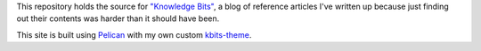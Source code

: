 This repository holds the source for `"Knowledge Bits"
<https://jwodder.github.io/kbits/>`_, a blog of reference articles I've written
up because just finding out their contents was harder than it should have been.

This site is built using `Pelican <https://getpelican.com/>`_ with my own
custom `kbits-theme <https://github.com/jwodder/kbits-theme>`_.

